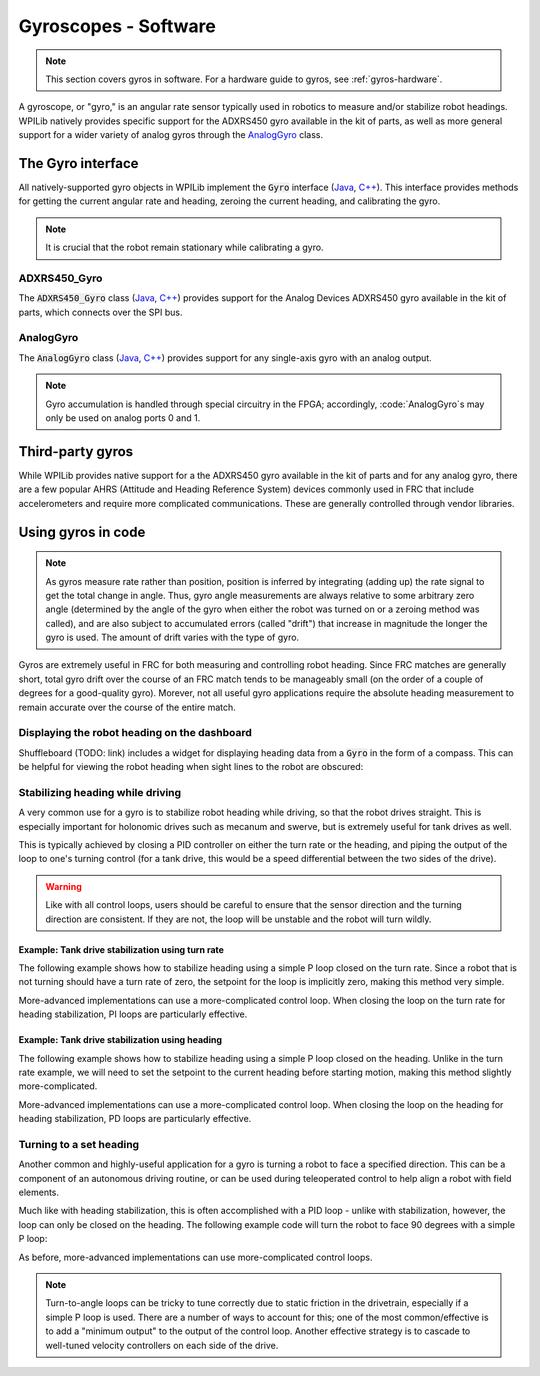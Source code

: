 Gyroscopes - Software
=====================

.. note:: This section covers gyros in software.  For a hardware guide to gyros, see :ref:`gyros-hardware`.

A gyroscope, or "gyro," is an angular rate sensor typically used in robotics to measure and/or stabilize robot headings.  WPILib natively provides specific support for the ADXRS450 gyro available in the kit of parts, as well as more general support for a wider variety of analog gyros through the `AnalogGyro`_ class.

The Gyro interface
------------------

All natively-supported gyro objects in WPILib implement the :code:`Gyro` interface (`Java <https://first.wpi.edu/FRC/roborio/release/docs/java/edu/wpi/first/wpilibj/interfaces/Gyro.html>`__, `C++ <https://first.wpi.edu/FRC/roborio/release/docs/cpp/classfrc_1_1Gyro.html>`__).  This interface provides methods for getting the current angular rate and heading, zeroing the current heading, and calibrating the gyro.

.. note:: It is crucial that the robot remain stationary while calibrating a gyro.

ADXRS450_Gyro
~~~~~~~~~~~~~

The :code:`ADXRS450_Gyro` class (`Java <https://first.wpi.edu/FRC/roborio/release/docs/java/edu/wpi/first/wpilibj/ADXRS450_Gyro.html>`__, `C++ <https://first.wpi.edu/FRC/roborio/release/docs/cpp/classfrc_1_1ADXRS450__Gyro.html>`__) provides support for the Analog Devices ADXRS450 gyro available in the kit of parts, which connects over the SPI bus.

.. tabs::

    .. code-tab:: c++

        // Creates an ADXRS450_Gyro object on the MXP SPI port
        ADXRS450_Gyro gyro{SPI::Port::kMXP};

    .. code-tab:: java

        // Creates an ADXRS450_Gyro object on the MXP SPI port
        Gyro gyro = new ADXRS450_Gyro(SPI.Port.kMXP);

AnalogGyro
~~~~~~~~~~

The :code:`AnalogGyro` class (`Java <https://first.wpi.edu/FRC/roborio/release/docs/java/edu/wpi/first/wpilibj/AnalogGyro.html>`__, `C++ <https://first.wpi.edu/FRC/roborio/release/docs/cpp/classfrc_1_1AnalogGyro.html>`__) provides support for any single-axis gyro with an analog output.

.. note:: Gyro accumulation is handled through special circuitry in the FPGA; accordingly, :code:`AnalogGyro`s may only be used on analog ports 0 and 1.

.. tabs::

    .. code-tab:: c++

        // Creates an AnalogGyro object on port 0
        AnalogGyro gyro{0};

    .. code-tab:: java

        // Creates an AnalogGyro object on port 0
        Gyro gyro = new AnalogGyro(0);

Third-party gyros
-----------------

While WPILib provides native support for a the ADXRS450 gyro available in the kit of parts and for any analog gyro, there are a few popular AHRS (Attitude and Heading Reference System) devices commonly used in FRC that include accelerometers and require more complicated communications.  These are generally controlled through vendor libraries.

Using gyros in code
-------------------

.. note:: As gyros measure rate rather than position, position is inferred by integrating (adding up) the rate signal to get the total change in angle.  Thus, gyro angle measurements are always relative to some arbitrary zero angle (determined by the angle of the gyro when either the robot was turned on or a zeroing method was called), and are also subject to accumulated errors (called "drift") that increase in magnitude the longer the gyro is used.  The amount of drift varies with the type of gyro.

Gyros are extremely useful in FRC for both measuring and controlling robot heading.  Since FRC matches are generally short, total gyro drift over the course of an FRC match tends to be manageably small (on the order of a couple of degrees for a good-quality gyro).  Morever, not all useful gyro applications require the absolute heading measurement to remain accurate over the course of the entire match.

Displaying the robot heading on the dashboard
~~~~~~~~~~~~~~~~~~~~~~~~~~~~~~~~~~~~~~~~~~~~~

Shuffleboard (TODO: link) includes a widget for displaying heading data from a :code:`Gyro` in the form of a compass.  This can be helpful for viewing the robot heading when sight lines to the robot are obscured:

.. tabs::

    .. code-tab:: c++

        frc::ADXRS450_Gyro gyro{frc::SPI::Port::kMXP};

        void frc::Robot::RobotInit() {
            // Places a compass indicator for the gyro heading on the dashboard
            frc::Shuffleboard.GetTab("Example tab").Add(gyro);
        }

    .. code-tab:: java

        Gyro gyro = new ADXRS450_Gyro(SPI.Port.kMXP);

        public void robotInit() {
            // Places a compass indicator for the gyro heading on the dashboard
            // Explicit down-cast required because Gyro does not extend Sendable
            Shuffleboard.getTab("Example tab").add((Sendable) gyro);
        }

Stabilizing heading while driving
~~~~~~~~~~~~~~~~~~~~~~~~~~~~~~~~~

A very common use for a gyro is to stabilize robot heading while driving, so that the robot drives straight.  This is especially important for holonomic drives such as mecanum and swerve, but is extremely useful for tank drives as well.

This is typically achieved by closing a PID controller on either the turn rate or the heading, and piping the output of the loop to one's turning control (for a tank drive, this would be a speed differential between the two sides of the drive).

.. warning:: Like with all control loops, users should be careful to ensure that the sensor direction and the turning direction are consistent.  If they are not, the loop will be unstable and the robot will turn wildly.

Example: Tank drive stabilization using turn rate
^^^^^^^^^^^^^^^^^^^^^^^^^^^^^^^^^^^^^^^^^^^^^^^^^

The following example shows how to stabilize heading using a simple P loop closed on the turn rate.  Since a robot that is not turning should have a turn rate of zero, the setpoint for the loop is implicitly zero, making this method very simple.

.. tabs::

    .. code-tab:: c++

        frc::ADXRS450_Gyro gyro{frc::SPI::Port::kMXP};

        // The gain for a simple P loop
        double kP = 1;

        // Initialize motor controllers and drive
        frc::Spark left1{0};
        frc::Spark left2{1};
        frc::Spark right1{2};
        frc::Spark right2{3};

        frc::SpeedControllerGroup leftMotors{left1, left2};
        frc::SpeedControllerGroup rightMotors{right1, right2};

        frc::DifferentialDrive drive{leftMotors, rightMotors};

        void frc::Robot::AutonomousPeriodic() {
            // Setpoint is implicitly 0, since we don't want the heading to change
            double error = -gyro.GetRate();

            // Drives forward continuously at half speed, using the gyro to stabilize the heading
            drive.TankDrive(.5 + kP * error, .5 - kP * error);
        }
    
        
    .. code-tab:: java

        Gyro gyro = new ADXRS450_Gyro(SPI.Port.kMXP);

        // The gain for a simple P loop
        double kP = 1;

        // Initialize motor controllers and drive
        Spark left1 new Spark(0);
        Spark left2 = new Spark(1);

        Spark right1 = new Spark(2);
        Spark right2 = new Spark(3);

        SpeedControllerGroup leftMotors = new SpeedControllerGroup(left1, left2);
        SpeedControllerGroup rightMotors = new SpeedControllerGroup(right1, right2);

        DifferentialDrive drive = new DifferentialDrive(leftMotors, rightMotors);

        @Override
        public void autonomousPeriodic() {
            // Setpoint is implicitly 0, since we don't want the heading to change
            double error = -gyro.getRate();

            // Drives forward continuously at half speed, using the gyro to stabilize the heading
            drive.tankDrive(.5 + kP * error, .5 - kP * error);
        }

More-advanced implementations can use a more-complicated control loop.  When closing the loop on the turn rate for heading stabilization, PI loops are particularly effective.

Example: Tank drive stabilization using heading
^^^^^^^^^^^^^^^^^^^^^^^^^^^^^^^^^^^^^^^^^^^^^^^

The following example shows how to stabilize heading using a simple P loop closed on the heading.  Unlike in the turn rate example, we will need to set the setpoint to the current heading before starting motion, making this method slightly more-complicated.

.. tabs::

    .. code-tab:: c++

        frc::ADXRS450_Gyro gyro{frc::SPI::Port::kMXP};

        // The gain for a simple P loop
        double kP = 1;

        // The heading of the robot when starting the motion
        double heading;

        // Initialize motor controllers and drive
        frc::Spark left1{0};
        frc::Spark left2{1};
        frc::Spark right1{2};
        frc::Spark right2{3};

        frc::SpeedControllerGroup leftMotors{left1, left2};
        frc::SpeedControllerGroup rightMotors{right1, right2};

        frc::DifferentialDrive drive{leftMotors, rightMotors};

        void frc::Robot::AutonomousInit() {
            heading = gyro.GetAngle();
        }

        void frc::Robot::AutonomousPeriodic() {
            // Setpoint is implicitly 0, since we don't want the heading to change
            double error = heading - gyro.GetAngle()

            // Drives forward continuously at half speed, using the gyro to stabilize the heading
            drive.TankDrive(.5 + kP * error, .5 - kP * error);
        }
    
        
    .. code-tab:: java

        Gyro gyro = new ADXRS450_Gyro(SPI.Port.kMXP);

        // The gain for a simple P loop
        double kP = 1;

        // The heading of the robot when starting the motion
        double heading;

        // Initialize motor controllers and drive
        Spark left1 = new Spark(0);
        Spark left2 = new Spark(1);

        Spark right1 = new Spark(2);
        Spark right2 = new Spark(3);

        SpeedControllerGroup leftMotors = new SpeedControllerGroup(left1, left2);
        SpeedControllerGroup rightMotors = new SpeedControllerGroup(right1, right2);

        DifferentialDrive drive = new DifferentialDrive(leftMotors, rightMotors);

        @Override
        public void autonomousInit() {
            heading = gyro.getAngle();
        }

        @Override
        public void autonomousPeriodic() {
            // Setpoint is implicitly 0, since we don't want the heading to change
            double error = heading - gyro.getAngle();

            // Drives forward continuously at half speed, using the gyro to stabilize the heading
            drive.tankDrive(.5 + kP * error, .5 - kP * error);
        }

More-advanced implementations can use a more-complicated control loop.  When closing the loop on the heading for heading stabilization, PD loops are particularly effective.

Turning to a set heading
~~~~~~~~~~~~~~~~~~~~~~~~

Another common and highly-useful application for a gyro is turning a robot to face a specified direction.  This can be a component of an autonomous driving routine, or can be used during teleoperated control to help align a robot with field elements.

Much like with heading stabilization, this is often accomplished with a PID loop - unlike with stabilization, however, the loop can only be closed on the heading.  The following example code will turn the robot to face 90 degrees with a simple P loop:

.. tabs::

    .. code-tab:: c++

        frc::ADXRS450_Gyro gyro{frc::SPI::Port::kMXP};

        // The gain for a simple P loop
        double kP = 1;

        // Initialize motor controllers and drive
        frc::Spark left1{0};
        frc::Spark left2{1};
        frc::Spark right1{2};
        frc::Spark right2{3};

        frc::SpeedControllerGroup leftMotors{left1, left2};
        frc::SpeedControllerGroup rightMotors{right1, right2};

        frc::DifferentialDrive drive{leftMotors, rightMotors};

        void frc::Robot::AutonomousPeriodic() {
            // Find the heading error; setpoint is 90
            double error = 90 - gyro.GetAngle();

            // Turns the robot to face the desired direction
            drive.TankDrive(kP * error, kP * error);
        }
    
        
    .. code-tab:: java

        Gyro gyro = new ADXRS450_Gyro(SPI.Port.kMXP);

        // The gain for a simple P loop
        double kP = 1;

        // Initialize motor controllers and drive
        Spark left1 = new Spark(0);
        Spark left2 = new Spark(1);

        Spark right1 = new Spark(2);
        Spark right2 = new Spark(3);

        SpeedControllerGroup leftMotors = new SpeedControllerGroup(left1, left2);
        SpeedControllerGroup rightMotors = new SpeedControllerGroup(right1, right2);

        DifferentialDrive drive = new DifferentialDrive(leftMotors, rightMotors);

        @Override
        public void autonomousPeriodic() {
            // Find the heading error; setpoint is 90
            double error = 90 - gyro.getAngle();

            // Turns the robot to face the desired direction
            drive.tankDrive(kP * error, kP * error);
        }

As before, more-advanced implementations can use more-complicated control loops.

.. note:: Turn-to-angle loops can be tricky to tune correctly due to static friction in the drivetrain, especially if a simple P loop is used.  There are a number of ways to account for this; one of the most common/effective is to add a "minimum output" to the output of the control loop.  Another effective strategy is to cascade to well-tuned velocity controllers on each side of the drive.